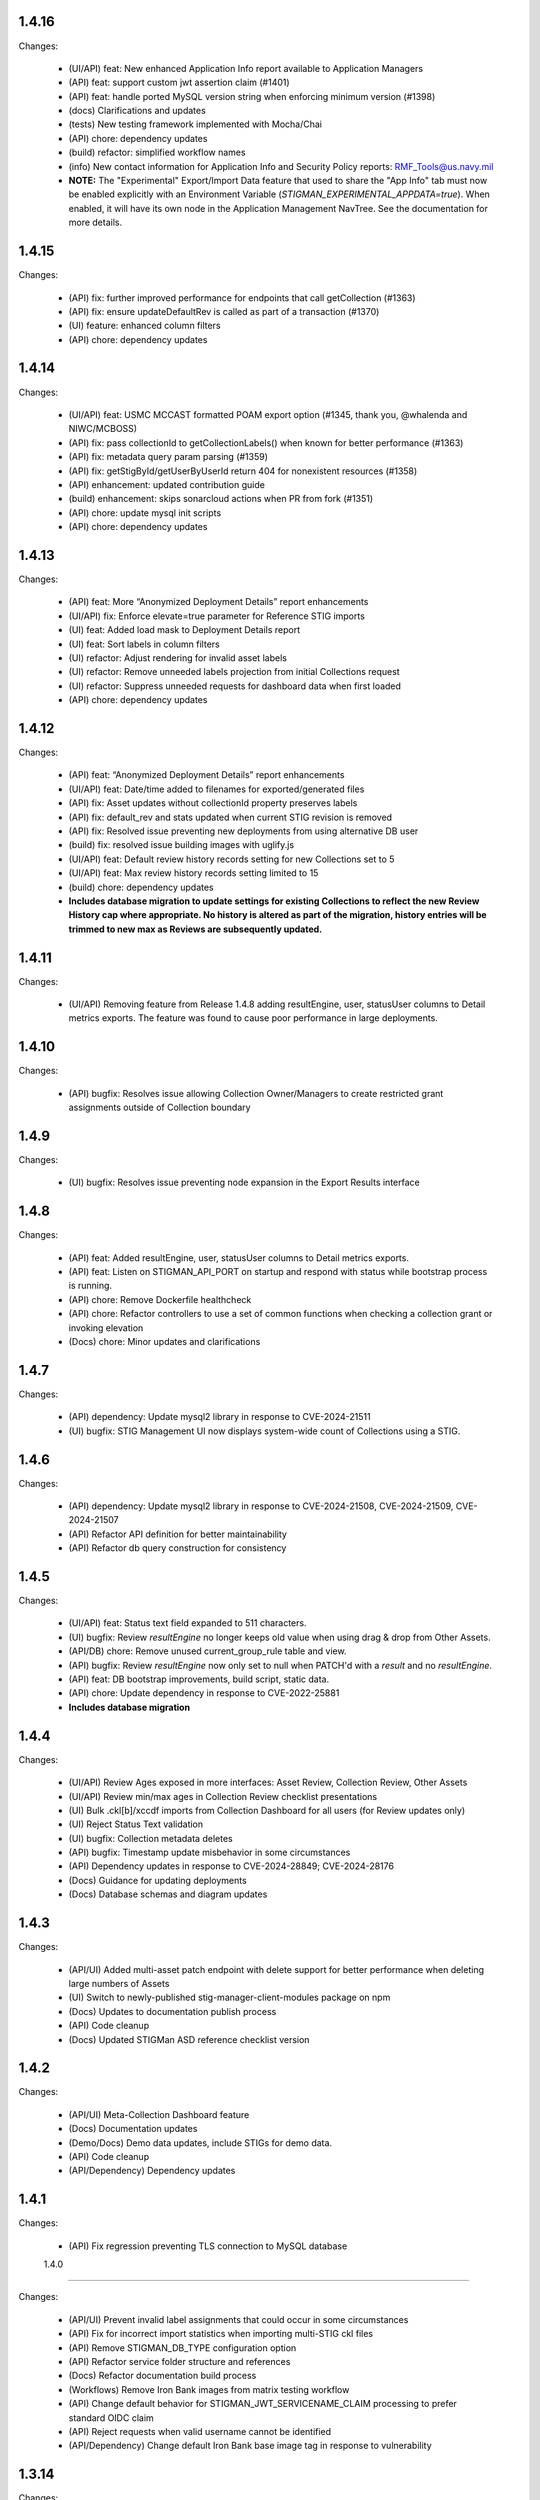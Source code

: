 1.4.16
-----

Changes:

  - (UI/API) feat: New enhanced Application Info report available to Application Managers
  - (API) feat: support custom jwt assertion claim (#1401)
  - (API) feat: handle ported MySQL version string when enforcing minimum version (#1398)
  - (docs) Clarifications and updates
  - (tests) New testing framework implemented with Mocha/Chai
  - (API) chore: dependency updates
  - (build) refactor: simplified workflow names
  - (info) New contact information for Application Info and Security Policy reports: RMF_Tools@us.navy.mil
  - **NOTE:** The "Experimental" Export/Import Data feature that used to share the "App Info" tab must now be enabled explicitly with an Environment Variable (`STIGMAN_EXPERIMENTAL_APPDATA=true`). When enabled, it will have its own node in the Application Management NavTree. See the documentation for more details.


1.4.15
-----

Changes:

  - (API) fix: further improved performance for endpoints that call getCollection (#1363)
  - (API) fix: ensure updateDefaultRev is called as part of a transaction (#1370)
  - (UI) feature: enhanced column filters
  - (API) chore: dependency updates

1.4.14
-----

Changes:

  - (UI/API) feat: USMC MCCAST formatted POAM export option (#1345, thank you, @whalenda and NIWC/MCBOSS)
  - (API) fix: pass collectionId to getCollectionLabels() when known for better performance (#1363)
  - (API) fix: metadata query param parsing (#1359)
  - (API) fix: getStigById/getUserByUserId return 404 for nonexistent resources (#1358)
  - (API) enhancement: updated contribution guide
  - (build) enhancement: skips sonarcloud actions when PR from fork (#1351) 
  - (API) chore: update mysql init scripts
  - (API) chore: dependency updates

1.4.13
-----

Changes:

  - (API) feat: More “Anonymized Deployment Details” report enhancements
  - (UI/API) fix: Enforce elevate=true parameter for Reference STIG imports
  - (UI) feat: Added load mask to Deployment Details report
  - (UI) feat: Sort labels in column filters
  - (UI) refactor: Adjust rendering for invalid asset labels
  - (UI) refactor: Remove unneeded labels projection from initial Collections request 
  - (UI) refactor: Suppress unneeded requests for dashboard data when first loaded  
  - (API) chore: dependency updates

1.4.12
-----

Changes:

  - (API) feat: “Anonymized Deployment Details” report enhancements
  - (UI/API) feat: Date/time added to filenames for exported/generated files
  - (API) fix: Asset updates without collectionId property preserves labels
  - (API) fix: default_rev and stats updated when current STIG revision is removed
  - (API) fix: Resolved issue preventing new deployments from using alternative DB user
  - (build) fix: resolved issue building images with uglify.js
  - (UI/API) feat: Default review history records setting for new Collections set to 5
  - (UI/API) feat: Max review history records setting limited to 15
  - (build) chore: dependency updates
  - **Includes database migration to update settings for existing Collections to reflect the new Review History cap where appropriate. No history is altered as part of the migration, history entries will be trimmed to new max as Reviews are subsequently updated.**

1.4.11
-----

Changes:

  - (UI/API) Removing feature from Release 1.4.8 adding resultEngine, user, statusUser columns to Detail metrics exports. The feature was found to cause poor performance in large deployments. 

1.4.10
-----

Changes:

  - (API) bugfix: Resolves issue allowing Collection Owner/Managers to create restricted grant assignments outside of Collection boundary
  
1.4.9
-----

Changes:

  - (UI) bugfix: Resolves issue preventing node expansion in the Export Results interface


1.4.8
-----

Changes:

  - (API) feat: Added resultEngine, user, statusUser columns to Detail metrics exports.
  - (API) feat: Listen on STIGMAN_API_PORT on startup and respond with status while bootstrap process is running.
  - (API) chore: Remove Dockerfile healthcheck
  - (API) chore: Refactor controllers to use a set of common functions when checking a collection grant or invoking elevation
  - (Docs) chore: Minor updates and clarifications

1.4.7
-----

Changes:

  - (API) dependency: Update mysql2 library in response to CVE-2024-21511
  - (UI) bugfix: STIG Management UI now displays system-wide count of Collections using a STIG.

1.4.6
-----

Changes:

  - (API) dependency: Update mysql2 library in response to CVE-2024-21508, CVE-2024-21509, CVE-2024-21507
  - (API) Refactor API definition for better maintainability
  - (API) Refactor db query construction for consistency

1.4.5
-----

Changes:

  - (UI/API) feat: Status text field expanded to 511 characters.
  - (UI) bugfix: Review `resultEngine` no longer keeps old value when using drag & drop from Other Assets. 
  - (API/DB) chore: Remove unused current_group_rule table and view. 
  - (API) bugfix: Review `resultEngine` now only set to null when PATCH'd with a `result` and no `resultEngine`.
  - (API) feat: DB bootstrap improvements, build script, static data.
  - (API) chore: Update dependency in response to CVE-2022-25881
  - **Includes database migration**

1.4.4
-----

Changes:

  - (UI/API) Review Ages exposed in more interfaces: Asset Review, Collection Review, Other Assets
  - (UI/API) Review min/max ages in Collection Review checklist presentations
  - (UI) Bulk .ckl[b]/xccdf imports from Collection Dashboard for all users (for Review updates only)
  - (UI) Reject Status Text validation
  - (UI) bugfix: Collection metadata deletes
  - (API) bugfix: Timestamp update misbehavior in some circumstances
  - (API) Dependency updates in response to CVE-2024-28849; CVE-2024-28176
  - (Docs) Guidance for updating deployments
  - (Docs) Database schemas and diagram updates  

1.4.3
-----

Changes:

  - (API/UI) Added multi-asset patch endpoint with delete support for better performance when deleting large numbers of Assets
  - (UI) Switch to newly-published stig-manager-client-modules package on npm
  - (Docs) Updates to documentation publish process
  - (API) Code cleanup
  - (Docs) Updated STIGMan ASD reference checklist version

1.4.2
-----

Changes:

  - (API/UI) Meta-Collection Dashboard feature
  - (Docs) Documentation updates
  - (Demo/Docs) Demo data updates, include STIGs for demo data.
  - (API) Code cleanup
  - (API/Dependency) Dependency updates  

  
1.4.1
-----

Changes:

  - (API) Fix regression preventing TLS connection to MySQL database


  1.4.0
-----

Changes:

  - (API/UI) Prevent invalid label assignments that could occur in some circumstances
  - (API) Fix for incorrect import statistics when importing multi-STIG ckl files
  - (API) Remove STIGMAN_DB_TYPE configuration option
  - (API) Refactor service folder structure and references
  - (Docs) Refactor documentation build process
  - (Workflows) Remove Iron Bank images from matrix testing workflow
  - (API) Change default behavior for STIGMAN_JWT_SERVICENAME_CLAIM processing to prefer standard OIDC claim
  - (API) Reject requests when valid username cannot be identified
  - (API/Dependency) Change default Iron Bank base image tag in response to vulnerability


1.3.14
-----

Changes:

  - (API/UI) Fixed issue that could create invalid filenames for export when Asset/Collection names used reserved characters
  - (UI) Fixed issue that caused borders of certain UI elements to disappear when zoomed
  - (API) Refactored post/put/patch asset review handling
  - (API) Fixed issue that could cause Review status to not reset in certain cases
  - (API/Dependency) Updated axios dependency in response to vulnerability

1.3.13
-----

Changes:

  - (UI/fix) Addressed bug in .cklb parsing preventing import.


1.3.12
-----

Changes:

  - (UI) Asset Label and STIG Assignment interface update
  - (UI) Resolved issue affecting updating reviews from Collection Review Workspace that were created with old RuleIds. 
  - (UI) Addressed issue affecting delimiter handling for inventory exports 
  - (API) Resolved issue that could be created when submitting Reviews for Rules with identical ids/fingerprints
  - (API) Statistics were not being recalculated when STIG Assignments were made using PUT endpoint
  - (Workflows) Refactored to incorporate SonarCloud analysis and matrix testing
  - (API) Remove automatic STIG download on first start
  - (Docs) Build dependency update
  - (API) Refactoring service references for clarity


1.3.11
-----

Changes:

  - (API/UI) Export Reviews to another Collection feature
  - (API) Transfer Asset Labels when moving Assets between Collections
  - (API/UI) Inventory Export feature


1.3.10
-----

Changes:

  - (API/UI) Provisional .cklb import/export feature.
  - (UI) Added CCIs column to STIG Library grid.
  - (API/fix) XML double-encoding regression after upgrading fast-xml-parser 
  - (API/fix) Handle missing description in xccdf benchmark
  - (UI/fix) Remove non-compliant elevate parameter, fix regression preventing app management interface from updating Collections
  - (UI/fix) Workaround non-standard what's new dates
  - (UI/fix) Duplicate collection name detection

1.3.9
-----

Changes:

  - (API/UI) Collection Cloning feature
  - (API/UI) Modify Delete handling for Collections, Assets, and Users to mark records 'disabled' rather than removing them from the database.
  - (UI) Grid text selection moved to right-click function
  - (API/UI) Added STIG Title to metrics endpoint responses, added STIG Title column (hidden by default) to Collection Metrics grids/exports.

1.3.8
-----

Changes:

  - (API/UI) Revision Pinning feature
  - (API/UI) Modify User Delete function to retain users that have accessed the system.
  - (API) OAS cleanup
  - (UI) More explanatory message when User attempts to create Collections or Assets with names that already exist.
  - (API) Dependency updates


1.3.7
-----

Changes:

  - (API) Update fast-xml-parser dependency to address CVE-2023-34104 (#1012)
  - (API) Addd stack trace to API error responses (#1011)  


1.3.6
-----

Changes:

  - (APP) tally sprites have been added to the bottom toolbars of grids that display Review data. These sprites show the relevant counts for the various rows, results, and statuses displayed in the grids above. (#992)
  - (App) Resolved Application Deployment Stats download issue. (#994)
  - (App) Resolved issue causing error when persistent Collection Review tab was re-opened.(#997)
  - (App) Resolved issue with errorEvents causing errors in error handler. (#998)
  - (Docs) Additional info about Review handling and tracking between STIG revisions. (#999)

1.3.5
-----

Changes:

  - (API) Review carry-forward feature implemented. Reviews are now associated with a key composed of the calculated digest of Rule Check Content and the Rule Version ("STIG ID"), rather than specific RuleIds. This will allow a much greater proportion of Reviews to apply across changes between STIG Revisions (#957).
  - (App) Last modified RuleId context now displayed in Attributions Panel, with hover text indicating other applicable RuleIds.
  - (App) OIDC Library refactor (#775).
  - (API/App) Assessment counts by severity now included in "Detailed" Metrics exports (#898).


1.3.4
-----

Changes:

  - (API/Hotfix) Resolves an issue with missing rule-CCI associations that was causing Findings report miscounts and incomplete Rule Info presentation. 
  - (API/Hotfix) Resolves issue that could exclude Findings for Rules that did not have an associated CCI.
  - (App/Hotfix) Removed asmCrypto dependency, replaced with native browser crypto functions.
  - (App) Added more informative error handling messages. 
  - (App) Resolved issue preventing Application Managers from creating/modifying Owner grants via the User Admin panel.
  - (API) Refactored Collection Checklist query to improve performance.
  - (Workflows) Updated GitHub workflows to generate test coverage reports, build and sign binary artifacts, audit npm dependencies.
  - (Workflows) The Iron Bank-based image offering on Docker Hub is now based on the Iron Bank Alpine Node image (nodejs18:18-slim), which scans much cleaner than the previously used RHEL UBI. [Reverted]


1.3.3
-----

Changes:

  - (API/Hotfix) Resolves issue that could lead to inaccurate metrics percentages after Releases 1.3.1 and 1.3.2.
  - (API/Hotfix) Resolves issue that could cause migration 0020 to fail when populating identical duplicate multi-check content fields.

1.3.2
-----

Changes:

  - (App) Pass clobber parameter when recursing zip file.
  - (API) Replace dependency `got` with `axios`.
  - (Docs) Project description, copyright, link updates; Disable failing pdf generation.
  - (App) Restores XSS protections inadvertently removed in 1.3.1.
  - (App) Display STIG Rule differences even if RuleId stayed the same; indicate RuleId change with badge as well as highlighting.
  - (App) Fix Swagger display issue in binary artifacts.

1.3.1
-----

Changes:


  - (App/API) Allow users to replace existing STIG Revisions when importing reference benchmarks.
  - (App) Restrict Collections Managers from creating or altering Owner Grants. (#934)
  - (App) Parse and import XCCDF with root-level TestResult element (Found in SCAP scan results performed by HBSS or ACAS).
  - (App/API) Support for importing known forms of non-DISA STIGs (vmWare STIG Readiness Guides).
  - (App) Made grid text selectable in most places.
  - (API) Added granular STIG Severity counts to metrics. (#915)
  - (API) Include controls associated with CCIs in CCI projection responses. 
  - (API) Updated dependencies identified as vulnerable by Dependabot. (#925) (#918)
  - (Docs) Various updates to documentation describing feature and behavior changes.
  - (API) Removed remaining references to unused "global" privilege. (#909)
  - (App/API/DB) Database and API changes to enable future features, including storing the hash of Rule Check Content and refining STIG Revision and Rule/content associations.

1.3.0
-----

Changes:

  - (App) New Collection Dashboard replaces much of the navigation previously performed in the Navigation Tree, as well as the separate Metrics report. 
  - (App) New STIG Revision Compare tool available from STIG Library node in Navigation Tree. 
  - (App) Addressed issue causing error when empty or undefined review arrays were POSTed.
  - (API) Increased default value for STIGMAN_API_MAX_JSON_BODY to 30MB.
  - (App) Updated dependencies to address dependabot-identified vulnerabilities.
  - (App) Adjusted matching criteria for Assets with website/db extended names. 

1.2.22
-----

Changes:

  - (App/API) Added support for display of additional Rule property "Version" (aka "STIG Id" aka "Rule_Ver") information in checklists, STIG Library, and Rule Content Panel (#871)
  - (API/Fix) Resolved issue preventing certain characters from being added to Review text fields (#874)
  - (App/Fix) Resolved issue preventing new user grants from being properly handled in windowed panel (#869)
  - (App) Prevent display grids from preserving state until specifically invoked (#865)
  - (App) Adjusted label for "Null" Status import option for better clarity (#878)
  - (App) Added UI indication and disabled Reject button when provided Status Text is longer than defined in specification (#876)
  - (Test) Updated expired test user tokens  (#864)

1.2.21
-----

Changes:

  - (App) Added CSV export button to User App Admin panel. (#856)
  - (App/Fix) Sort Assets in NavTree when building tree node (#855)
  - (API) Updates to node package dependencies (#845)
  - (App) Added a distinct logout button to navtree header (#844)
  - (App) Collection review workspace enhancements, batch editing uses new API endpoints for better performance (#835)
  - (App/Fix) Resolved overly persistent stig grid reload mask (#836)
  - (App/Fix) Fallback to navy logo on img error (#839)
  - (App/Fix) Enabled User grant delete button from User Admin interface (#840)
  - (App) Added sourcemap to support client debugging (#841)
  - (API/Fix) Fixed issue preventing AppData from loading reviewHistory > 5000 characters (#830)
  - (API) Added endpoints for batch POST of reviews (#832)
  - (App) Render rows to a markup cache in BufferView for better performance (#831)
  - (API) Refactor migrations; avoid mysql2 bugs by removing charset/collation directives (#829)
  - (Ops) Removed unused Docker-compose file envvars (#842)

1.2.20
-----

Changes:

  - (Fix) Resolved an issue that could prevent Asset Review Workspace tabs from opening. 
  - (Ops) Explicitly including csv-stringify module in pkg build config.

1.2.19
-----

Changes:

  - (Fix) Fixed an issue preventing export of grid data with buffered views. 
  - (App) Various CSS and UI optimizations and enhancements.
  - (App) Accept .ckl file imports with untraditional releaseinfo data.
  - (App) Disable submit option if review does not have a valid compliance result.

1.2.18
-----

Changes:

  - (App) Added tooltips to display "Other Assets" review content. 
  - (App) Preserve column filters when loading grid data.
  - (Fix) Addressed a bug causing an alert when viewing metrics with fresh reviews.
  - (Fix) Addressed a bug preventing Assets from being transferred to other Collections. 
  - (Fix) Addressed a bug preventing new Reviews from being manually changed when no commentary is provided by the user.
  - (Fix) Addressed a bug causing text to wrap instead of being truncated in the Collection Review workspace.
  - (Fix) Addressed a bug that could cause display issues for buffered grids at certain zoom levels.
  - (API) Addressed performance issue when querying Assets from large Collections by removing unnecessary grouping clauses.

1.2.17
-----

Changes:

  - (App) Added buffered views for Grids with poor performance when displaying very large Collection data.
  - (API) Adjustment to Metrics endpoints so that they serve data formerly returned from the statusStats projection.
  - (Fix) The two changes above comprise a hotfix addressing poor performance in some areas with very large Collections. 
  - (API) Compression enabled for API responses where appropriate.
  - (Tests) Adjusted STIGs used in tests to avoid collisions with standard benchmarkIds. 


1.2.16
-----

Changes:

  - (API/App) New Metrics Report replaces old Status Report; additional API endpoints added to support this feature.
  - (App) Various changes to UI for look/feel tuning.
  - (App) Local storage state provider added to preserve some user configuration of views across sessions.


1.2.15
-----

Changes:

  - (API/App) Auto-prune review history records using value specified in new Collection Setting. 
  - (API) hotfix: stig-asset update preserves existing mappings 
  - (API) Retry transactions on deadlock
  - (API/App/OAS) Remove special treatment for SCAP data, as all resultEngines are represented with equal prominence. 
  - (App) Limit service worker interceptions 


1.2.14
-----

Changes:

  - (App) Added a service worker to handle streaming downloads. 
  - (API) Added new endpoints to return datasets related to "unreviewed" rules for Assets. 
  - (API) Enhance request body for archive endpoints. 
  - (API) XCCDF export and parser changes
  - (OAS) Updates to OAS to better define acceptable requests. 
  - (API/OAS) Updates to pre-calculated statistics for STIG/Assets. Now includes totals for every possible result and status state, as well as totals for those states with "resultEngine" data.  


1.2.13
-----

Changes:

  - (UI) Hotfix addressing issue where CKL serializer was failing when parsing CKL with no root XML comment.


1.2.12
-----

Changes:

  - (API) Hotfix addressing issue #721: API is incorrectly storing and returning a JSON zero (0) instead of null for resultEngine. 


1.2.11
-----

Changes:

  - (API/App/OAS) Experimental streaming archive export of ckl files from Collection Management screen. 
  - (App) Easily create a new set of Asset-STIG assignments based off of a set of existing assignments. New filter behavior when selecting STIGs. 
  - (App) Added checkbox selection and CTRL-A shortcut options for selecting multiple grid items in several views. 
  - (API) New presentation for User grants includes Usernames and Display Names. Filtering now applies to Username and Display Name components, if present.
  - (API/App/OAS) Review Detail and Comment text fields are now limited to 32767 characters. 

1.2.10
-----

Changes:

  - (App) Refactored token handling for better Azure AD and Okta compatibility. Added new Envvars for configuration.
  - (App) Truncate the display of long Detail and Comment fields for increased performance and readability. Full text available when editing or by clicking "Full text" link.
  - (API) Updated SCAP map to reflect current differences between SCAP IDs and STIG IDs.  
  - (API/App/OAS) Updated checklist statistic calculations to account for new result Id options. Changed column name to "Other" to better reflect its contents. 
  - (API) Updated got dependency to 11.8.5

1.2.9
-----

Changes:

  - (App) Preview of Batch Edit feature in the Collection Review Workspace.
  - (App) Resolved an issue that could cause error pop-ups when tabs were closed. 
  - (App) Adjusted expected Eval STIG info elements.
  - (API) Updated dependencies (multer and express-openapi-validator) to resolve vulnerability found in one of their dependencies (dicer).
  - (API) Log response bodies for elevated requests.


1.2.8
-----

Changes:

  - (App) Added "What's New" pop-up feature
  - (App) Added "Dark Mode" preview feature
  - (App) Added Import Options to Collection Settings for granular control over the way Reviews imported from files are posted to the API. 
  - (API/OAS) Adjusted API and OAS to bring them into agreement.
  - (App) Added "Accept" button to Asset Review Workspace
  - (App) Updated fast-xml-parser to 4.0.7
  - (App) Created common Parser file that can be shared across the UI and stigman-watcher
  - (App) Updates to parser to support processing of Evaluate STIG comments, used to populate ResultEngine data. 

  - (DB) Includes a MySQL migration that:
    - Adds indexes to ``resultEngine`` JSON properties. 
    - Removes data in column ``resultEngine`` of ``review`` and ``review_history`` tables where it was automatically populated in previous migration.  

  **We recommend backing up your database before updating to any release with a database migration.**


Commits:

- 6e543c3d docs: Replaced "what's new" latin with more userbase-friendly English text, new pics, small documentation changes.
- 6bbc763c initial SM.WhatsNew
- 050baa41 dark-mode preview (#660)
- 009d1dca feat: control behavior of CKL/XCCDF imports (#659)
- fb7be174 fix: added schema "CollectionStatistics" for statistics property in the Collection(s)Projected response schema.  Resolves: #477 (#654)
- b96d7181 fix: further OAS/API reconciliation. (#650)
- 72397da4 fix: Client was looking for display, rather than displayName.  (#649)
- 1fa850da fix: Initial adjustments to OAS and API to bring the two into alignment. (#648)
- 03932e58 feat: accept button in asset review panel (#646)
- 2365895a deps: update client fast-xml-parser to 4.0.7 (#642)
- 8710da53 Update build.sh
- b53807ec workflow: checkout main for alpine workflow too

1.2.7
-----

Changes:

  - (API) Update dependency `minimist` to address a High severity vulnerability
  - (API/Tests) Review History endpoint fixes and new CI tests
  - (App) In the Collection/STIG Review checklist grid, the columns that count O, NF, NA, and NR were expanded to accommodate up to 4 digits. These columns remain fixed width and are not re-sizable by the user.
  - (App) In both the Asset/STIG Review and Collection/STIG Review checklist grids, the default visible columns were changed from "Group ID and Group Title" to "Group ID and Rule Title". This more closely reflects the observed preferences of many users.
  - (API) resultEngine property added to Review schema. This property is intended to hold data about automated sources of the Review Results. See the API Specification for more details. 

  - (DB) Includes a MySQL migration that:
    
    - Adds JSON column ``resultEngine`` to ``review`` and ``review_history`` tables. 
    - Where ``autoResult`` column is set to 1, sets value of resultEngine to  ``{type: "scap", product: "scc"}``

  **We recommend backing up your database before updating to any release with a database migration.**


Commits:

  - 9936c15 refactor: remove references to globalAccess and unneeded try/catch (#632)
  - 428784e feat: widen columns; default to groupId/ruleTitle (#640)
  - 99e6e17 feat: resultEngine property added to Review schema (#638)
  - 070b060 docs: include stub html directory (#639)
  - 62011d8 build: add doc build; build images on commit and tag (#637)
  - 4b2d0b9 mixed: Review History tests and fixes to structure and calculation dates  (#631)
  - a6b1c0c chore(deps): bump minimist from 1.2.5 to 1.2.6 in /api/source (#630)

1.2.6
-----

Changes:

  - (App) Rows in the Status and Finding report link to the corresponding Review tabs
  - (API/App) CKL filenames contain the STIG revision string
  - (App) Ensure the Label icon in the NavTree displays in all deployments

Commits:

  - 3ad3f21 fix: modify path to label.svg in NavTree (#626)
  - 17c4705 fix: provide specific revision string in suggested filename, in place of "latest" (#623)
  - ec8ebde feat: dblclick on a Status/Finding row opens the corresponding Review tab (#616)

1.2.5
-----
​
Changes:

  - (API/App) Release of new Asset Labelling feature. Tag Assets in a Collection with Labels 
  - (App) Navigation Tree filtering on Asset Labels. 
  - (App) Asset Labels are now displayed in various places in UI. 
  - (Docs) Documentation for new Asset Label feature available. See sections on the `Navigation Tree <https://stig-manager.readthedocs.io/en/latest/user-guide/user-guide.html#navigation-tree>`_ and `Collection Management - Labels <https://stig-manager.readthedocs.io/en/latest/user-guide/user-guide.html#labels-tab`_.
  - (App) Adjusted language used in Review Panel Attribution box for clarity.
  - (App) Restricted Collection modification options available in Application Management interface to better reflect overall application security approach. 
  - (App) Adjusted line spacing to loosen up grid views a little.

Commits:

- b662de4 feat: Collection labels (#605)
- 78b8db6 fix: remove listeners on destroy (#606)

1.2.4
-----

Changes:

- (API/App) Endpoint and UI for deployment-wide usage statistics
- (App) CKL export fixes
- (App) Changed incorrectly named column headers on the Collection Manage workspace
- (API/App) Require a compliance result (pass, fail, notapplicable) to submit a Review
- (Docs) Updates regarding "submit" status requirements
  
Commits:

- 8f0905f docs: updates regarding "submit" status requirements (#595)
- 86a9890 fix: require a compliance result to submit review (#594)
- b506920 fix: headers don't match API (#592)
- 0c7ecf5 fix: CKL export fails to include all rules (#591)
- 98025ce feat: endpoint and ui for /op/details (#570)

1.2.3
-----

Changes:

  - (App) Trim white space from exported CSV values
  - (API) Include request body when logging at level 4
  - (App) Corrected web app logic for XCCDF imports

Commits:

- a93f6fe fix: web app xccdf import logic (#582)
- 22cbfe7 feat: log request body when logLevel = 4 (#581)
- 4319979 feat: ExportButton trims values (#576)


1.2.2
-----
Changes:

- Fix a UI regresssion that incorrectly hides the "Accept" button and disables the "Reject" feature
- The experimental AppData feature now supports Review history items

Commits:

- fix: accept button incorrectly hidden (#571)
- feat: include review history in appdata export/import (#562)
- remove: CORS proxy for OIDC (#558)
- refactor: fetchStig/Scap logging (#557)
- chore: Build updates (#556) 
- doc: remove videos from source and build

1.2.1
-----
Changes:

- BREAKING API CHANGE: The OpenAPI schema for Collection was revised. ``Collection.workflow`` was removed. ``Collection.settings`` was introduced and is mandatory for POST/PUT requests.
- Resolved a bug where ``Collection.description`` was not being saved (#547)

Includes a MySQL migration that:

- Drops column ``collection.workflow``
- Adds column ``collection.settings`` as type ``JSON``
- Sets the value of column ``settings`` for each record in table ``collection`` based on the value of ``metadata.fieldSettings`` if it exists, and ``metadata.statusSettings`` if it exists. If those values do not exist, then the default value of settings is used.

  .. code-block:: json
    
    {
      "fields": {
        "detail": {
          "enabled": "findings",
          "required": "findings"
        },
        "comment": {
          "enabled": "always",
          "required": "always"
        }
      },
      "status": {
        "canAccept": true,
        "minAcceptGrant": 3,
        "resetCriteria": "result"
      }
    }

- Removes the keys ``fieldSettings`` and ``statusSettings`` from the value of column ``metadata`` for each record in table ``collection``

**We recommend backing up your database before updating to any release with a database migration.**

Commits: 

- 6622d39 test: collection settings; object creation (#550)
- 675e031 feat: adds Collection.settings (#548)
- fa55151 doc: synchronize build with source (#543)
- 9c071ff fix: add additional images to client dist (#544)

1.2.0
-----
Changes:

- structured logging output from the API as a JSON stream
- build script to generate a minimized client distrubution
- build script to generate signed binaries of the API for Windows and Linux
- updates to the CD workflows
- dependency updates which resolve recently reported security vulnerabilities
- minor bug fixes

Commits:

- 13e4d1a dev: api distribution build script (#541)
- 434e984 refactor: remove client from event path (#540)
- b1903c6 fix: register xtype for STIG revision grid (#539)
- bb374d1 fix: escape quotes in Welcome title and message (#538)
- 459ef3e refactor: JSON_EXTRACT() instead of JSON_VALUE() (#537)
- 19892dc chore: increment copyright year (#536)
- d93bb4d chore: update node modules (#535)
- 7fad835 dev: client distribution build script (#534)
- dff8a9e feat: JSON logging and supporting code (#530)
- 3ac29a5 docs:  updated Logging, Environment Variables, Setup and Deployment docs. (#524)

1.1.0
-----
Includes breaking changes to the OpenAPI definition that affect clients such as `STIG Manager Watcher <https://github.com/NUWCDIVNPT/stigman-watcher>`_. Some properties of the schemas for ``Review...`` and ``ReviewHistory...`` have been changed, renamed or removed:

- ``resultComment`` is renamed to ``detail``
- ``actionComment`` is renamed to ``comment``
- ``action`` is removed
- ``status`` value can be either a string or an object. See the definition for details.

Includes a MySQL migration that changes the schema for tables ``review`` and ``reviewHistory``. 

- The running time of the migration depends on the number of records in those tables. 
- The migration also drops the small, static table ``action``.
- We recommend backing up the database before updating to any release with a database migration. 

Commits:

- ui: styling tweaks (#517)
- docs: consolidated some redundant docs, added info about collection settings, updated screenshots (#514)
- feat: update UI labels (#513)
- feat: review status handling (#511)
  
1.0.42
------
- fix: CKL comments restored (#505)
- oas: Various OAS changes to enable better response validation (#500)
- fix: always sort Collection Review to top (#501)

1.0.41
------
- fix: filter grid on asset name (#498)
- feat: UI support for STIG/revision delete (#491)
- refactor: unhandled rejections (#490)
- doc: Additional documentation updates, links. (#489)
- doc: Added project security policy, security docs, docker trust public key, stigman sample .ckl (#486)
- feat: choice to export mono- or multi-STIG CKLs (#480)
- refactor: await _migrations table (#476)

1.0.40
------
- fix: allowReserved for office query param (#474)
- deps: rm connect,compression, request; update xlsx-template (#473)
- feat: STIG Library feature introduced (#472)
- refactor: ui rendering (#471)
- refactor: reduce web client smells (#470)
- feat: column filters (#469)
- chore: fictionalize appdata city (#468)
- chore: remove unused client dockerfile (#467)
- fix: encode office query param (#466)
- feat: userObject.display tries username or servicename (#463)

1.0.0-beta.39
-----------------------
This is the last release to have a `beta` designation. Several UI enhancements are introduced, including:

- `New names for the Review commentary fields <https://stig-manager.readthedocs.io/en/latest/user-guide/user-guide.html#review-panel>`_
- `New settings for Reviews in Collection Management <https://stig-manager.readthedocs.io/en/latest/user-guide/user-guide.html#collection-settings-tab>`_
- `Ability to display a custom image and text in the Home tab Welcome panel <https://stig-manager.readthedocs.io/en/latest/installation-and-setup/environment-variables.html#id3>`_

There is a database migration included in this release that moves the data in table stats_asset_stig to stig_asset_map.

- feat: Welcome message enhancements (#461)
- feat: experimental CORS proxy for OIDC (#460)
- docs: updated screenshots, added care and feeding, autoresult, and CORS sections, updated terminology, many other small fixes. (#462)
- feat: welcome widget icon/text can be customized (#458)
- feat: UI support for rejectedCount, minTs, maxTs (#456)
- feat: updated loading screen for the UI (#457)
- feat: statusStats with rejectCount, minTs, maxTs (#454)
- fix: query param inadvertently marked as path param in Asset/getChecklistByAsset (#453)
- feat: GET /op/definition endpoint with JSONPath (#452)
- feat: Web app updates (#442)
- feat: relaxed CKL revision checks by default (#450)
- deps: remove unused patch-package (#449)
- test: limit bootstrap wait to 45 seconds (#448)
- deps: updating jwks-rsa to 2.0.4 removes axios (#446)
- refactor: move stats to stig_asset_map (#431)
- refactor: reduce duplicated code for data migrations (#433)
- feat: adds new review-history endpoints (#417)

1.0.0-beta.38
-----------------------
- fix: don't sort for history projection (#419)
- doc: include build in Docker image and serve with express (#414)
- fix: setting stig-asset access was generating 404 incorrectly  (#416)
- fix: don't sort reviews to workaround MySQL bug (#411)
- feat: deleting a STIG updates related tables (#409)
- feat: UI keeps tokens refreshed (#408)

1.0.0-beta.37
-----------------------
- feat: support generic OIDC providers (#403)
- fix: cci param, added checks for projections to tests (#404)
- feat: Adds metadata handling for Assets and Collections (#396)
- feat: STIGMAN_DEV_RESPONSE_VALIDATION environment variable (#398)
- fix: access control checks for assets (#400)
- chore: update sample appdata (#394)
- fix: implement delete STIG revision (#383)
- feat: Removed global_access privilege (#386)
- feat: UI for asset transfers (#385)
- feat: switched OpenAPI validation/router library to express-openapi-validator (#382)
- feat: continue on corrupted member of STIG zip (#377)
- feat: continue on error when importing zips of STIGs (#376)
- feat: All users can access Collection Review (#375)
- fix: use promise interface for conn.query() (#372)
- fix: implement CCI endpoints (#363)
- fix: recalculate stats on Review delete (#367)
- feat: add name and email to User object (#369)
- fix: UI sends correct projections (#368)
- fix: implement GET /stigs/rules/{ruleId} (#354)

Introduced new envvars, which deprecate existing envvars in some cases:

- ``STIGMAN_OIDC_PROVIDER`` deprecates ``STIGMAN_API_AUTHORITY``
- ``STIGMAN_CLIENT_EXTRA_SCOPES`` is new
- ``STIGMAN_CLIENT_ID`` deprecates ``STIGMAN_CLIENT_KEYCLOAK_CLIENTID``
- ``STIGMAN_CLIENT_OIDC_PROVIDER`` deprecates ``STIGMAN_CLIENT_KEYCLOAK_AUTH`` and ``STIGMAN_CLIENT_KEYCLOAK_REALM``
- ``STIGMAN_JWT_PRIVILEGES_CLAIM`` deprecates ``STIGMAN_JWT_ROLES_CLAIM``
- ``STIGMAN_SWAGGER_OIDC_PROVIDER`` deprecates ``STIGMAN_SWAGGER_AUTHORITY``

1.0.0-beta.36
-----------------------
- fix: UI now handles missing vulnDiscussion (#361)
- doc: Fixed link to create new github issues (#358)

1.0.0-beta.35
-----------------------
- doc: document Attachment feature; reorganize with minor terminology changes. (#357)
- feat: Review metadata and attachments (#353)
- fix: implement MySQL deleteReviewByAssetRule method (#351)
- chore: remove CKL/SCAP import endpoint (#343)
- doc: Updates to contribution docs, node.js envvar setting (#339)
- fix: Format roles claim for optional chaining (#338)

There is a database migration included in this release that adds a metadata column to the review table with a default value of {}. No other changes are made to the schemas and no data is moved, modified, or deleted.


1.0.0-beta.34
-----------------------
- fix: Refactor Env.js/keycloak.json handling (#335)
- feat: SCAP benchmarkId Map (#329)
- feat: History -> Log, include current Review (#328)
- feat: Dynamically generate Env.js and keycloak.json (#327)
- feat: Verbose logging of AUTH bootstrap errors (#325)
- docs: contributing information updated (#326)
- build(deps): bump urllib3 from 1.26.4 to 1.26.5 in /docs (#321)
- docs: Updates to project Contributing docs (#318)
- chore: Matched workflow name and job name
- feat: gave Iron Bank its own workflow file so it can be run independently (#315)

1.0.0-beta.33
-----------------------
- doc: relative link to video was wrong for top-level index.rst file (#311)
- doc: updates to docs and tests relating to Not Reviewed functionality. Workflow change for new Test Collection folder. (#308)
- feat: Accept all XCCDF result values (#307)

1.0.0-beta.32
-----------------------
- fix: Throttle requests for Submit All (#306)
- docs: follow code.mil guidance on license.md file (#301)
- build(deps): bump hosted-git-info from 2.8.8 to 2.8.9 in /api/source (#302)
- fix: Check for collectionId in event handlers (#299)
- build(deps): bump handlebars from 4.7.6 to 4.7.7 in /api/source (#296)
- build(deps): bump lodash from 4.17.19 to 4.17.21 in /api/source (#297)
- fix: Asset endpoints: test coverage, implementation (#295)

1.0.0-beta.31
-----------------------
- fix #275: handle rule-result without check (#290)
- feat: Drag from Review History (#288)
- fix #145: Review vetting for all users (#285)
- feat: Endpoint updates (#284)
- docs: Added default_group to prevent guid generation, removed doctrees, added a bit of info to Contributing doc. (#281)
- chore: remove obsolete docker dir (#278)
- fix #276: remove reference to database 'stigman'

1.0.0-beta.30
-----------------------
- fix #270: ROLE element default value 'None' (#272)
- fix #266: sanitize exported filenames (#273)
- ironbank => development sign+image

1.0.0-beta.29
-----------------------
- fix #256: CKL site/instance handling; UI refactor (#268)

1.0.0-beta.28
-----------------------
- fix #264: Display feedback for rejected reviews (#265)
- fix: Filter members only on .xml extension  (#260)
- fix: New/Delete => Assign/Unassign (#261)
- fix: SET NAME to utf8mb4 encoding (#262)
- feat: format roles claim with bracket notation and optional chaining (#190)
- fix: cast userId as char (#249)
- fix: handle property chains with hyphens (#257)
- fix: create date is not ISO8601 UTC (#189)
- fix: response schema for /opt/configuration (#147)
- fix: Attach => Assign STIG (#118)
- fix: log servicename if present (#198)

1.0.0-beta.27
-----------------------
Migrates MySQL
Migration notes included in #251 

- feat: Ext.LoadMask looks for store.smMaskDelay (#254)
- fix: batch import continues on error, refreshes grids (#252)
- fix: increased length of asset name,ip,mac,fqdn and allow more nulls  (#251)

1.0.0-beta.26
-----------------------
- fix: sticky bit for world-writable dirs created by npm (#245)
- feat: mercury-medium color is more blue (#243)
- feat: Tooltips for Review labels and headers (#240) (#242)
- doc: updates regarding ckl -> stigman field mappings, clients folder when running from source (#241)
- build(deps): bump urllib3 from 1.26.3 to 1.26.4 in /docs (#238)
- feat: Manage Assets -> multi-delete (#232), columns (#236)

1.0.0-beta.25
-----------------------
- chore: remove unused oracledb dependency (#229)
- Multiple fix and features (#228)
- fix: fetch STIG/SCAP if configured at bootstrap (#227)

1.0.0-beta.24
-----------------------
- Multiple fixes and features (#225)
- fix: Exports on multiple reports (#224)
- doc: Added a little more about .ckl and data handling (#223)
- build(deps): bump y18n from 3.2.1 to 3.2.2 in /api/source
- fix: reduce deadlock potential (#216)

1.0.0-beta.23
-----------------------
- fix: remove hard-coded reference to schema (#211)
- feat: UI shows collectionId (#210)
- feat: progress bar styling (#209)
- Common tasks elaboration, other edits (#208)
- feat: case-sensitive collation for benchmarkId in MySQL (#206)
- feat: name-match params and duplicate handling (#204)
- doc: Added some documentation about new .ckl archive export feature. (#203)
- adjust path to docker readme (#196)

1.0.0-beta.22
-----------------------
- fix: Improved output when importing STIG XML (#192)
- fix: case-insensitive filename matching (#192)
- feat: Collection export management (#169)
- docs: Build documentation with Sphinx (#188)

1.0.0-beta.21
-----------------------

- fix: Set Ext.Layer z-index default = 9000 (#185)

1.0.0-beta.20
------------------
- fix: Log username for unauthorized requests (#178)
- feat: File uploads use memory storage (#180)

1.0.0-beta.19
---------------
- feat: Export Collection-STIG CKL archive (#176)
- fix: inline row editors (#167) (#174)

1.0.0-beta.18
--------------------
- feat: Preview tabs for workspaces (#172)

1.0.0-beta.17
----------------------
- fix: Reviews for non-current ruleIds (#155)
- fix: Saving unchanged Review updates timestamp (#153)
- fix: increase test coverage (#151)

1.0.0-beta.16
-----------------------
- feat: Asset-STIG CKL import UI enhancements (#86) (#143)
- fix: GET /collections/{collectionId}/poam fail with 500 (#141) (#142)
- fix: Implement submit all from Asset-STIG UI (#88)
- feat: Iron Bank base image in CD workflow (#139)
- feat: HEALTHCHECK and FROM argument (#108)
- feat: Support older MySQL syntax and check minimum version (PR #137)
- fix: access is set for lvl1 users only (#121)
- fix: Make note of accessLevel requirements (#102)
- fix: Remove unused Findings projections (#101)

1.0.0-beta.15
-----------------------
- feat: check MySQL version during startup (#136)
- fix: Support older MySQL syntax for now (#135)
- fix: access is set for lvl1 users only (#121)
- fix: Make note of accessLevel requirements (#102)
- fix: Remove unused Findings projections (#101)

1.0.0-beta.14
-------------------------
- fix: Remove standard feedback widget (#120)
- more info about workflow, possible configurations, and default db port update (#127)
- Merge PR #119 from cd-rite
- Added commented-out test for Issue #113 (#115)
- API testing README (#114)

1.0.0-beta.13
------------------------
- fix: API issues #97 #98 (#111)
- fix: Tab stays open on Collection Delete (#92)
- fix: Individual Findings not listing STIG (#96)
- fix: Delete Grant is always active (#81)

1.0.0-beta.12
-------------------------
- Merge pull request #93
- Remove typeCast handling for JSON (#62)
- fix: UI Import results completion message (#58)
- fix: collection review filter (#64)
- HTML entities in CKL are not decoded (#63)
- Update jwks-rsa to 1.12.1(#74)

1.0.0-beta.11
---------------------
- Experimental appdata example (#66)

1.0.0-beta.10
------------------------
- Bump ini from 1.3.5 to 1.3.8 in /api/source (#60)
- Action Comments do not import if there is no Action (#61)

1.0.0-beta.9
------------------------
- Provide guidance for non-localhost browsers (#54)
- Client CKL/SCAP import less verbose (#55)
- (fix) UI: Metadata has malformed History property
- Comment out unimplemented endpoints

1.0.0-beta.8
-----------------------
- (fix) #47 ungranted reviews for lvl1 (#48)
- Update import_realm.json
- redirects include HTTPS and remove MQTT
- (fix) Empty string scope not failing #42
- Added more comprehensive testing, altered workflow for efficiency (#43)

1.0.0-beta.7
-------------------
- (fix) stigGrant projection #40

1.0.0-beta.6
--------------------
- ovalCount based on ruleId instead of benchmarkId

1.0.0-beta.5
------------------------
- Migration of v_current_rev to support draft STIGs

1.0.0-beta.4
----------------------
- BUG: "All checks" drop down filter doesn't work (#32)
- Additional collection review updates
- Version in package.json
- Handle concurrent Ext.Ajax requests that delete pub.headers

1.0.0-beta.3
-----------------
Fixes:
- UI: Collection->Reports->Findings workspace failed to open
- API: Issue #29 max json body and upload envvars
- UI: Closing message box was confirming action
- UI: Import STIG message box mistitled
- UI: Call updateToken() before direct fetch/xhr

1.0.0-beta.2
-------------------
Fixed GitHub Issue #27. STIG checklist imports were critically affected by a regression introduced with beta.1

1.0.0-beta.1
----------------------
Numerous enhancements and bug fixes, including token handling and better concurrency. The project is ready for non-production deployments and pilots to demonstrate suitability for first production release.

1.0.0-beta
-------------------

This is the initial beta release of STIG Manager




